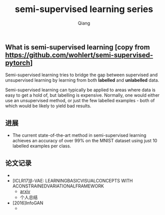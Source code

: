 #+title: semi-supervised learning series
#+author: Qiang

** What is semi-supervised learning [copy from https://github.com/wohlert/semi-supervised-pytorch]
Semi-supervised learning tries to bridge the gap between supervised and unsupervised learning by learning from both *labelled* and *unlabelled* data.

Semi-supervised learning can typically be applied to areas where data is easy to get a hold of, but labelling is expensive. Normally, one would either use an unsupervised method, or just the few labelled examples - both of which would be likely to yield bad results.

** 进展
- The current state-of-the-art method in semi-supervised learning achieves an accuracy of over 99% on the MNIST dataset using just 10 labelled examples per class.


** 论文记录
-

- [ICLR17]β-VAE: LEARNINGBASICVISUALCONCEPTS WITH ACONSTRAINEDVARIATIONALFRAMEWORK
  - [[https://openreview.net/pdf?id=Sy2fzU9gl][arxiv]]
  - 个人总结

- [2016]InfoGAN
  -
